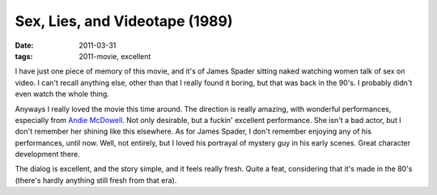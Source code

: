 Sex, Lies, and Videotape (1989)
===============================

:date: 2011-03-31
:tags: 2011-movie, excellent



I have just one piece of memory of this movie, and it's of James Spader
sitting naked watching women talk of sex on video. I can't recall
anything else, other than that I really found it boring, but that was
back in the 90's. I probably didn't even watch the whole thing.

Anyways I really loved the movie this time around. The direction is
really amazing, with wonderful performances, especially from `Andie
McDowell`_. Not only desirable, but a fuckin' excellent performance. She
isn't a bad actor, but I don't remember her shining like this elsewhere.
As for James Spader, I don't remember enjoying any of his performances,
until now. Well, not entirely, but I loved his portrayal of mystery guy
in his early scenes. Great character development there.

The dialog is excellent, and the story simple, and it feels really
fresh. Quite a feat, considering that it's made in the 80's (there's
hardly anything still fresh from that era).

.. _Andie McDowell: http://en.wikipedia.org/wiki/Andie_MacDowell
